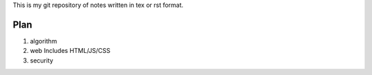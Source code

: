 This is my git repository of notes written in tex or rst format.

Plan
====

#. algorithm

#. web
   Includes HTML/JS/CSS

#. security
